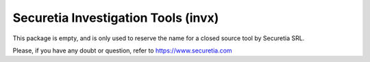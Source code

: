 Securetia Investigation Tools (invx)
====================================

This package is empty, and is only used to reserve the name for a closed source tool by Securetia SRL.

Please, if you have any doubt or question, refer to https://www.securetia.com

